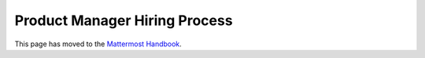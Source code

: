 ====================================
Product Manager Hiring Process
====================================

This page has moved to the `Mattermost Handbook <https://handbook.mattermost.com/contributors/join-us/staff-recruiting/product-manager-hiring>`_.
